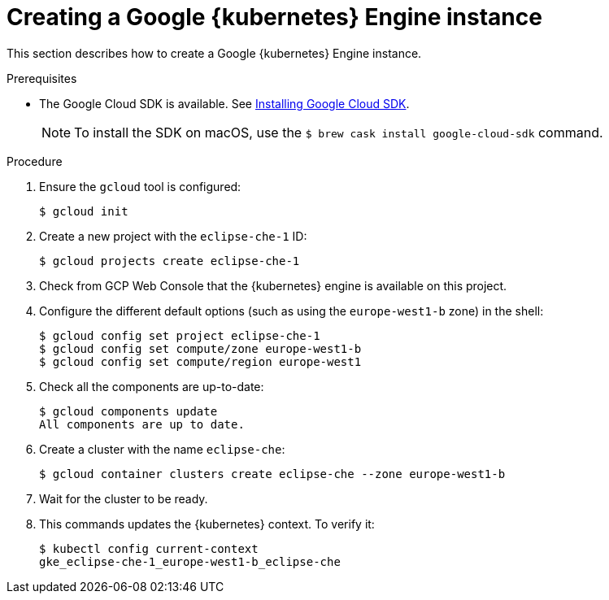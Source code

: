 // Module included in the following assemblies:
//
// installing-{prod-id-short}-on-google-cloud-platform
// preparing-google-cloud-platform-for-installing-che

[id="creating-a-google-kubernetes-engine-instance_using_the_SDK_{context}"]
= Creating a Google {kubernetes} Engine instance

This section describes how to create a Google {kubernetes} Engine instance.


.Prerequisites

* The Google Cloud SDK is available. See link:https://cloud.google.com/sdk/install[Installing Google Cloud SDK].
+
[NOTE]
====
To install the SDK on macOS, use the `$ brew cask install google-cloud-sdk` command.
====

.Procedure

. Ensure the `gcloud` tool is configured:
+
----
$ gcloud init
----

. Create a new project with the `eclipse-che-1` ID:
+
----
$ gcloud projects create eclipse-che-1
----

. Check from GCP Web Console that the {kubernetes} engine is available on this project.

. Configure the different default options (such as using the `europe-west1-b` zone) in the shell:
+
----
$ gcloud config set project eclipse-che-1
$ gcloud config set compute/zone europe-west1-b
$ gcloud config set compute/region europe-west1
----

. Check all the components are up-to-date:
+
----
$ gcloud components update
All components are up to date.
----

. Create a cluster with the name `eclipse-che`:
+
----
$ gcloud container clusters create eclipse-che --zone europe-west1-b
----

. Wait for the cluster to be ready.

. This commands updates the {kubernetes} context. To verify it:
+
----
$ kubectl config current-context
gke_eclipse-che-1_europe-west1-b_eclipse-che
----

